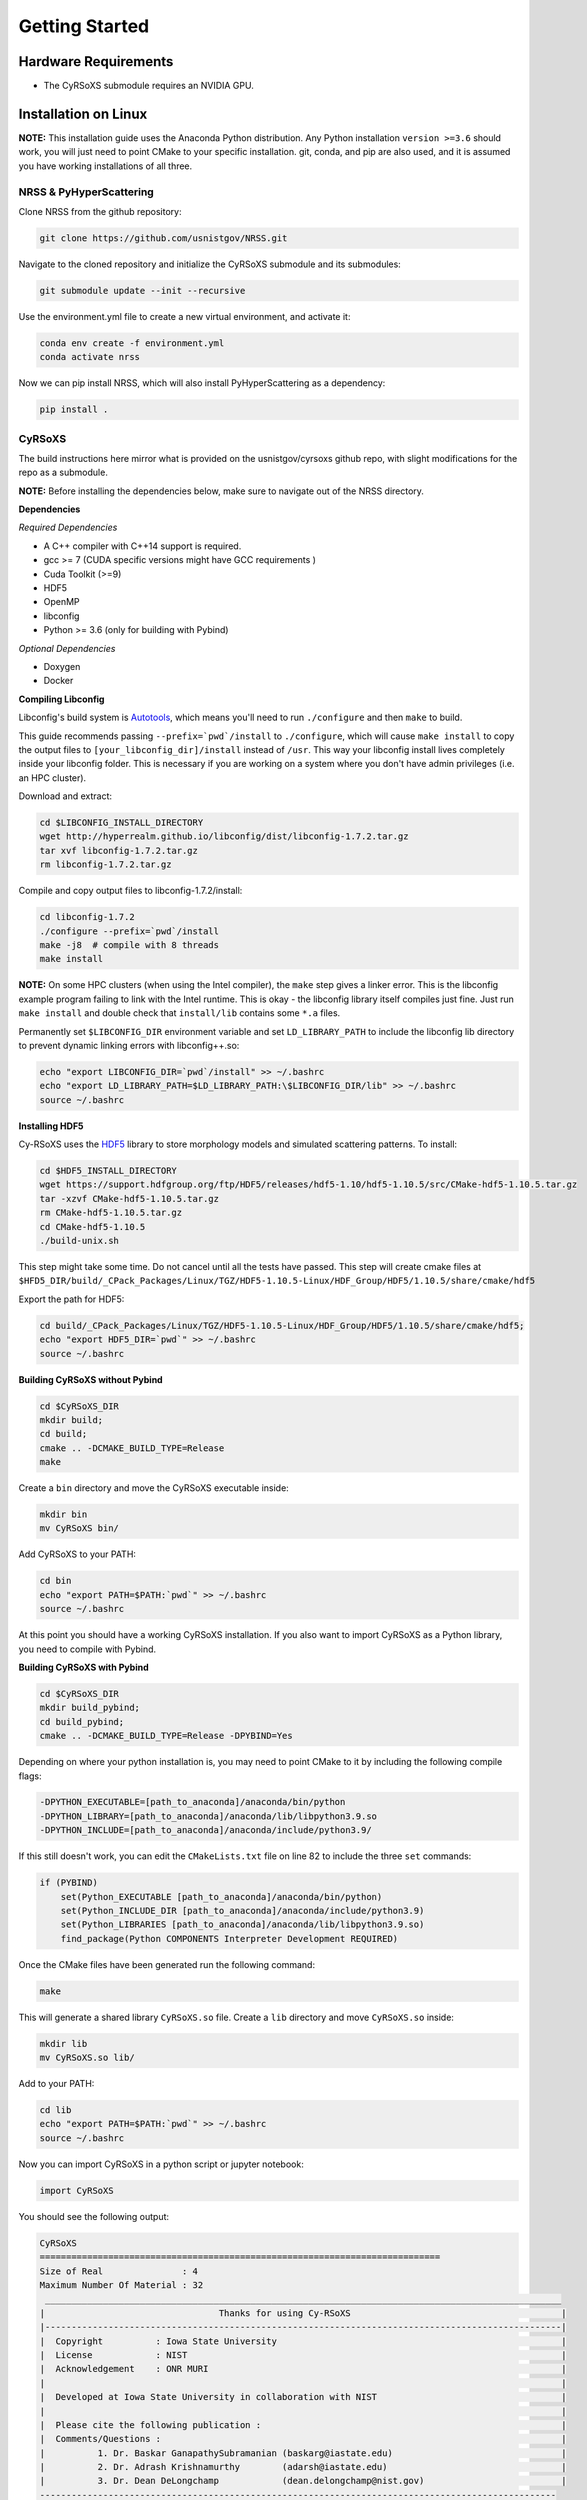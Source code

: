 ===============
Getting Started
===============

Hardware Requirements
_____________________

* The CyRSoXS submodule requires an NVIDIA GPU.

Installation on Linux
_____________________

**NOTE:** This installation guide uses the Anaconda Python distribution. Any Python installation ``version >=3.6`` should work, you will just need to point CMake to your specific installation. git, conda, and pip are also used, and it is assumed you have working installations of all three.

NRSS & PyHyperScattering
^^^^^^^^^^^^^^^^^^^^^^^^^

Clone NRSS from the github repository:

.. code-block:: bash

    git clone https://github.com/usnistgov/NRSS.git

Navigate to the cloned repository and initialize the CyRSoXS submodule and its submodules:

.. code-block:: bash

    git submodule update --init --recursive 

Use the environment.yml file to create a new virtual environment, and activate it:

.. code-block:: bash

    conda env create -f environment.yml
    conda activate nrss

Now we can pip install NRSS, which will also install PyHyperScattering as a dependency:

.. code-block:: bash

    pip install .

CyRSoXS
^^^^^^^

The build instructions here mirror what is provided on the usnistgov/cyrsoxs github repo, with slight modifications for the repo as a submodule.

**NOTE:** Before installing the dependencies below, make sure to navigate out of the NRSS directory.

**Dependencies**

*Required Dependencies*

* A C++ compiler with C++14 support is required.
* gcc >= 7 (CUDA specific versions might have GCC requirements )
* Cuda Toolkit (>=9)
* HDF5
* OpenMP
* libconfig
* Python >= 3.6 (only for building with Pybind)

*Optional Dependencies*

* Doxygen
* Docker

**Compiling Libconfig**

Libconfig's build system is `Autotools <https://www.gnu.org/software/automake/manual/html_node/Autotools-Introduction.html>`_, which means you'll need to run ``./configure`` and then ``make`` to build.

This guide recommends passing ``--prefix=`pwd`/install`` to ``./configure``, which will cause ``make install`` to copy the output files to ``[your_libconfig_dir]/install`` instead of ``/usr``. This way your libconfig install lives completely inside your libconfig folder. This is necessary if you are working on a system where you don't have admin privileges (i.e. an HPC cluster).


Download and extract:

.. code-block:: bash

    cd $LIBCONFIG_INSTALL_DIRECTORY
    wget http://hyperrealm.github.io/libconfig/dist/libconfig-1.7.2.tar.gz
    tar xvf libconfig-1.7.2.tar.gz
    rm libconfig-1.7.2.tar.gz

Compile and copy output files to libconfig-1.7.2/install:

.. code-block:: bash

    cd libconfig-1.7.2
    ./configure --prefix=`pwd`/install
    make -j8  # compile with 8 threads
    make install

**NOTE:** On some HPC clusters (when using the Intel compiler), the ``make`` step gives a linker error. This is the libconfig example program failing to link with the Intel runtime. This is okay - the libconfig library itself compiles just fine. Just run ``make install`` and double check that ``install/lib`` contains some ``*.a`` files.


Permanently set ``$LIBCONFIG_DIR`` environment variable and set ``LD_LIBRARY_PATH`` to include the libconfig lib directory to prevent dynamic linking errors with libconfig++.so:

.. code-block:: bash

    echo "export LIBCONFIG_DIR=`pwd`/install" >> ~/.bashrc
    echo "export LD_LIBRARY_PATH=$LD_LIBRARY_PATH:\$LIBCONFIG_DIR/lib" >> ~/.bashrc
    source ~/.bashrc


**Installing HDF5**

Cy-RSoXS uses the `HDF5 <https://en.wikipedia.org/wiki/Hierarchical_Data_Format>`_ library to store morphology models and simulated scattering patterns. To install:

.. code-block:: bash

    cd $HDF5_INSTALL_DIRECTORY
    wget https://support.hdfgroup.org/ftp/HDF5/releases/hdf5-1.10/hdf5-1.10.5/src/CMake-hdf5-1.10.5.tar.gz
    tar -xzvf CMake-hdf5-1.10.5.tar.gz
    rm CMake-hdf5-1.10.5.tar.gz
    cd CMake-hdf5-1.10.5
    ./build-unix.sh

This step might take some time. Do not cancel until all the tests have passed.
This step will create cmake files at ``$HFD5_DIR/build/_CPack_Packages/Linux/TGZ/HDF5-1.10.5-Linux/HDF_Group/HDF5/1.10.5/share/cmake/hdf5``

Export the path for HDF5:

.. code-block:: bash

    cd build/_CPack_Packages/Linux/TGZ/HDF5-1.10.5-Linux/HDF_Group/HDF5/1.10.5/share/cmake/hdf5;
    echo "export HDF5_DIR=`pwd`" >> ~/.bashrc
    source ~/.bashrc


**Building CyRSoXS without Pybind**

.. code-block:: bash

    cd $CyRSoXS_DIR
    mkdir build;
    cd build;
    cmake .. -DCMAKE_BUILD_TYPE=Release
    make


Create a ``bin`` directory and move the CyRSoXS executable inside:

.. code-block:: bash

    mkdir bin
    mv CyRSoXS bin/

Add CyRSoXS to your PATH:

.. code-block:: bash

    cd bin
    echo "export PATH=$PATH:`pwd`" >> ~/.bashrc
    source ~/.bashrc

At this point you should have a working CyRSoXS installation. If you also want to import CyRSoXS as a Python library, you need to compile with Pybind.

**Building CyRSoXS with Pybind**

.. code-block:: bash

    cd $CyRSoXS_DIR
    mkdir build_pybind;
    cd build_pybind;
    cmake .. -DCMAKE_BUILD_TYPE=Release -DPYBIND=Yes

Depending on where your python installation is, you may need to point CMake to it by including the following compile flags:

.. code-block:: bash

    -DPYTHON_EXECUTABLE=[path_to_anaconda]/anaconda/bin/python
    -DPYTHON_LIBRARY=[path_to_anaconda]/anaconda/lib/libpython3.9.so
    -DPYTHON_INCLUDE=[path_to_anaconda]/anaconda/include/python3.9/

If this still doesn't work, you can edit the ``CMakeLists.txt`` file on line 82 to include the three ``set`` commands:

.. code-block:: cmake

    if (PYBIND)
        set(Python_EXECUTABLE [path_to_anaconda]/anaconda/bin/python)
        set(Python_INCLUDE_DIR [path_to_anaconda]/anaconda/include/python3.9)
        set(Python_LIBRARIES [path_to_anaconda]/anaconda/lib/libpython3.9.so)
        find_package(Python COMPONENTS Interpreter Development REQUIRED)

Once the CMake files have been generated run the following command:

.. code-block:: bash

    make

This will generate a shared library ``CyRSoXS.so`` file. Create a ``lib`` directory and move ``CyRSoXS.so`` inside:

.. code-block:: bash

    mkdir lib
    mv CyRSoXS.so lib/

Add to your PATH:

.. code-block:: bash

    cd lib
    echo "export PATH=$PATH:`pwd`" >> ~/.bashrc
    source ~/.bashrc

Now you can import CyRSoXS in a python script or jupyter notebook:

.. code-block:: python

    import CyRSoXS

You should see the following output:

.. code-block:: console

    CyRSoXS
    ============================================================================
    Size of Real               : 4
    Maximum Number Of Material : 32
     __________________________________________________________________________________________________
    |                                 Thanks for using Cy-RSoXS                                        |
    |--------------------------------------------------------------------------------------------------|
    |  Copyright          : Iowa State University                                                      |
    |  License            : NIST                                                                       |
    |  Acknowledgement    : ONR MURI                                                                   |
    |                                                                                                  |
    |  Developed at Iowa State University in collaboration with NIST                                   |
    |                                                                                                  |
    |  Please cite the following publication :                                                         |
    |  Comments/Questions :                                                                            |
    |          1. Dr. Baskar GanapathySubramanian (baskarg@iastate.edu)                                |
    |          2. Dr. Adrash Krishnamurthy        (adarsh@iastate.edu)                                 |
    |          3. Dr. Dean DeLongchamp            (dean.delongchamp@nist.gov)                          |
    -------------------------------------------------------------------------------------------------- 
    Version   :  <version_number>
    Git patch :  <git_patch_number>


*Optional CMake Flags*

.. code-block:: console
    
    -DPYBIND=Yes            # Compiling with Pybind: 
    -DMAX_NUM_MATERIAL=64   # To change the maximum number of materials (default is 32) 
    -DDOUBLE_PRECISION=Yes  # Double precision mode
    -DPROFILING=Yes         # Profiling
    -DBUILD_DOCS=Yes        # To build documentation
    -DCMAKE_CXX_COMPILER=icpc -DCMAKE_C_COMPILER=icc # Compiling with the Intel compiler (does not work with Pybind)






